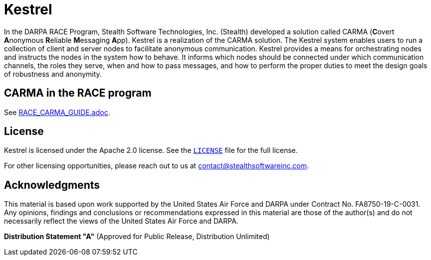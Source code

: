 //
// Copyright (C) 2019-2024 Stealth Software Technologies, Inc.
//
// Licensed under the Apache License, Version 2.0 (the "License");
// you may not use this file except in compliance with the License.
// You may obtain a copy of the License at
//
//     http://www.apache.org/licenses/LICENSE-2.0
//
// Unless required by applicable law or agreed to in writing,
// software distributed under the License is distributed on an "AS
// IS" BASIS, WITHOUT WARRANTIES OR CONDITIONS OF ANY KIND, either
// express or implied. See the License for the specific language
// governing permissions and limitations under the License.
//
// SPDX-License-Identifier: Apache-2.0
//

= Kestrel

In the DARPA RACE Program, Stealth Software Technologies, Inc. (Stealth)
developed a solution called CARMA (**C**overt **A**nonymous **R**eliable
**M**essaging **A**pp).
Kestrel is a realization of the CARMA solution.
The Kestrel system enables users to run a collection of client and
server nodes to facilitate anonymous communication. Kestrel provides a
means for orchestrating nodes and instructs the nodes in the system how
to behave.
It informs which nodes should be connected under which communication
channels, the roles they serve, when and how to pass messages, and how
to perform the proper duties to meet the design goals of robustness and
anonymity.

== CARMA in the RACE program

See link:RACE_CARMA_GUIDE.adoc[].

== License

Kestrel is licensed under the Apache 2.0 license.
See the link:LICENSE[`LICENSE`] file for the full license.

For other licensing opportunities, please reach out to us at
mailto:contact@stealthsoftwareinc.com[].

== Acknowledgments

This material is based upon work supported by the United States Air
Force and DARPA under Contract No. FA8750-19-C-0031.
Any opinions, findings and conclusions or recommendations expressed in
this material are those of the author(s) and do not necessarily reflect
the views of the United States Air Force and DARPA.

**Distribution Statement "A"** (Approved for Public Release,
Distribution Unlimited)
